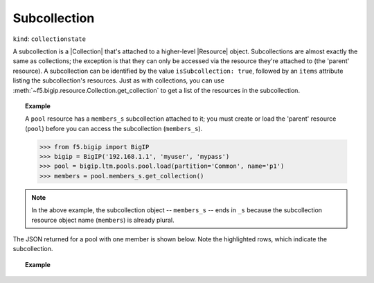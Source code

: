 .. _subcollection_section:

Subcollection
~~~~~~~~~~~~~

``kind``: ``collectionstate``

A subcollection is a |Collection| that's attached to a higher-level |Resource| object. Subcollections are almost exactly the same as collections; the exception is that they can only be accessed via the resource they're attached to (the 'parent' resource). A subcollection can be identified by the value ``isSubcollection: true``, followed by an ``items`` attribute listing the subcollection's resources. Just as with collections, you can use :meth:`~f5.bigip.resource.Collection.get_collection` to get a list of the resources in the subcollection.

.. _subcollection_example:

.. topic:: Example

   A ``pool`` resource has a ``members_s`` subcollection attached to it; you must create or load the 'parent' resource (``pool``) before you can access the subcollection (``members_s``).

   >>> from f5.bigip import BigIP
   >>> bigip = BigIP('192.168.1.1', 'myuser', 'mypass')
   >>> pool = bigip.ltm.pools.pool.load(partition='Common', name='p1')
   >>> members = pool.members_s.get_collection()

.. note::

   In the above example, the subcollection object -- ``members_s`` -- ends
   in ``_s`` because the subcollection resource object name  (``members``)
   is already plural.


The JSON returned for a pool with one member is shown below. Note the
highlighted rows, which indicate the subcollection.

.. topic:: Example

    .. code-block:: json
        :emphasize-lines: 26, 28, 29

        {
            "kind": "tm:ltm:pool:poolstate",
            "name": "p1",
            "partition": "Common",
            "fullPath": "/Common/p1",
            "generation": 18703,
            "selfLink": "https://localhost/mgmt/tm/ltm/pool/~Common~p1?expandSubcollections=true&ver=11.6.0",
            "allowNat": "yes",
            "allowSnat": "yes",
            "ignorePersistedWeight": "disabled",
            "ipTosToClient": "pass-through",
            "ipTosToServer": "pass-through",
            "linkQosToClient": "pass-through",
            "linkQosToServer": "pass-through",
            "loadBalancingMode": "round-robin",
            "minActiveMembers": 0,
            "minUpMembers": 0,
            "minUpMembersAction": "failover",
            "minUpMembersChecking": "disabled",
            "queueDepthLimit": 0,
            "queueOnConnectionLimit": "disabled",
            "queueTimeLimit": 0,
            "reselectTries": 0,
            "serviceDownAction": "none",
            "slowRampTime": 10,
            "membersReference": {
                "link": "https://localhost/mgmt/tm/ltm/pool/~Common~p1/members?ver=11.6.0",
                "isSubcollection": true,
                "items": [
                      {
                        "kind": "tm:ltm:pool:members:membersstate",
                        "name": "n1:80",
                        "partition": "Common",
                        "fullPath": "/Common/n1:80",
                        "generation": 18703,
                        "selfLink": "https://localhost/mgmt/tm/ltm/pool/~Common~p1/members/~Common~n1:80?ver=11.6.0",
                        "address": "192.168.51.51",
                        "connectionLimit": 0,
                        "dynamicRatio": 1,
                        "ephemeral": "false",
                        "fqdn": {
                          "autopopulate": "disabled",
                        }
                        "inheritProfile": "enabled",
                        "logging": "disabled",
                        "monitor": "default",
                        "priorityGroup": 0,
                        "rateLimit": "disabled",
                        "ratio": 1,
                        "session": "user-enabled",
                        "state": "unchecked",
                      }
                ]
            },
        }


